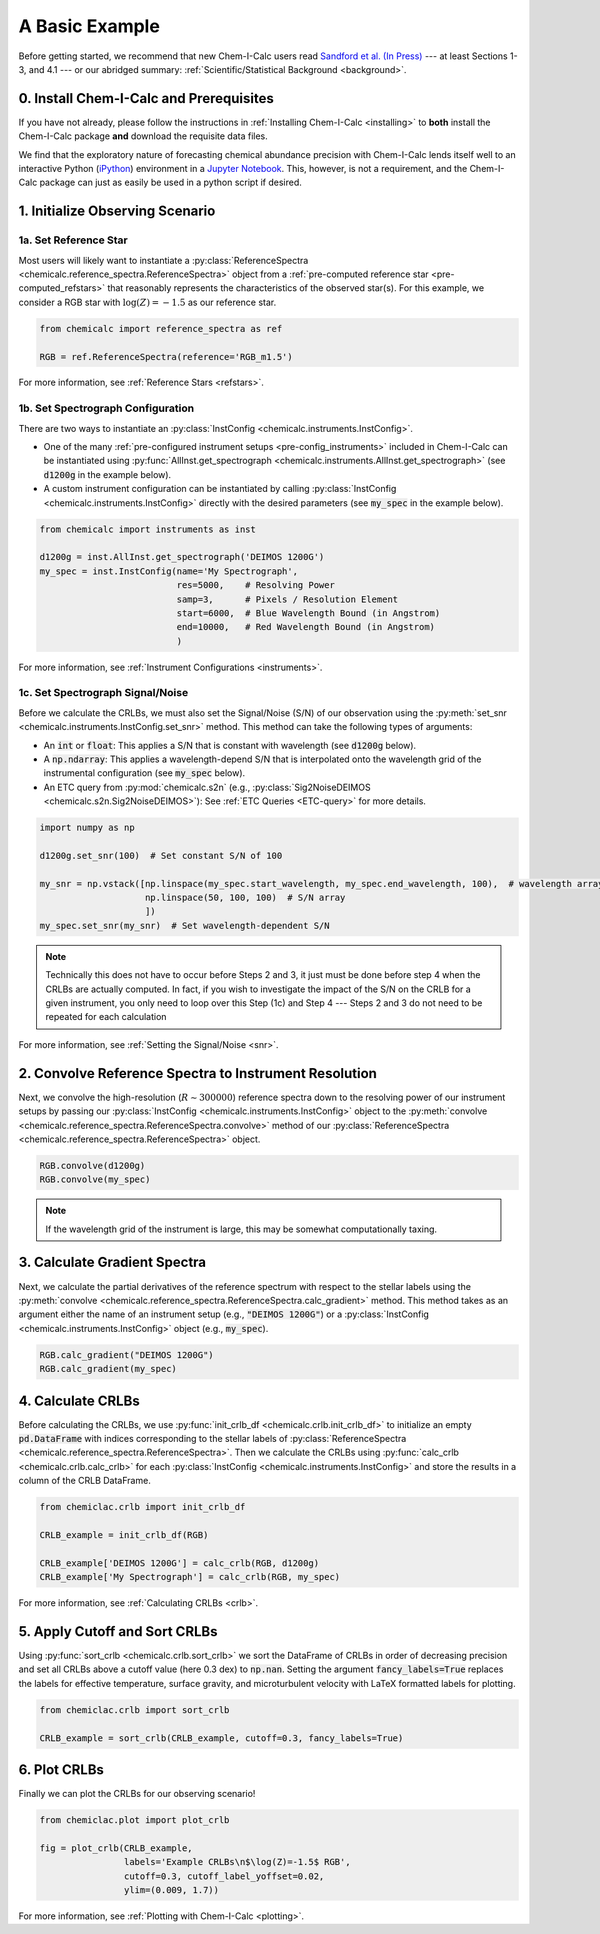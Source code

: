 .. _basic_example:

A Basic Example
===============

Before getting started, we recommend that new Chem-I-Calc users read `Sandford et al. (In Press) <https://arxiv.org/abs/2006.08640>`_ ---
at least Sections 1-3, and 4.1 --- or our abridged summary: :ref:`Scientific/Statistical Background <background>`.

0. Install Chem-I-Calc and Prerequisites
----------------------------------------

If you have not already, please follow the instructions in :ref:`Installing Chem-I-Calc <installing>` to **both**
install the Chem-I-Calc package **and** download the requisite data files.

We find that the exploratory nature of forecasting chemical abundance precision with Chem-I-Calc
lends itself well to an interactive Python (`iPython <https://ipython.org/>`_) environment
in a `Jupyter Notebook <jupyter.org>`_. This, however, is not a requirement,
and the Chem-I-Calc package can just as easily be used in a python script if desired.

1. Initialize Observing Scenario
--------------------------------

1a. Set Reference Star
++++++++++++++++++++++

Most users will likely want to instantiate a :py:class:`ReferenceSpectra <chemicalc.reference_spectra.ReferenceSpectra>`
object from a :ref:`pre-computed reference star <pre-computed_refstars>`
that reasonably represents the characteristics of the observed star(s).
For this example, we consider a RGB star with :math:`\log{(Z)} = -1.5` as our reference star.

.. code-block:: python

    from chemicalc import reference_spectra as ref

    RGB = ref.ReferenceSpectra(reference='RGB_m1.5')

For more information, see :ref:`Reference Stars <refstars>`.

1b. Set Spectrograph Configuration
++++++++++++++++++++++++++++++++++

There are two ways to instantiate an :py:class:`InstConfig <chemicalc.instruments.InstConfig>`.

* One of the many :ref:`pre-configured instrument setups <pre-config_instruments>` included in Chem-I-Calc can be instantiated using :py:func:`AllInst.get_spectrograph <chemicalc.instruments.AllInst.get_spectrograph>` (see :code:`d1200g` in the example below).

* A custom instrument configuration can be instantiated by calling :py:class:`InstConfig <chemicalc.instruments.InstConfig>` directly with the desired parameters (see :code:`my_spec` in the example below).

.. code-block:: python

    from chemicalc import instruments as inst

    d1200g = inst.AllInst.get_spectrograph('DEIMOS 1200G')
    my_spec = inst.InstConfig(name='My Spectrograph',
                              res=5000,    # Resolving Power
                              samp=3,      # Pixels / Resolution Element
                              start=6000,  # Blue Wavelength Bound (in Angstrom)
                              end=10000,   # Red Wavelength Bound (in Angstrom)
                              )

For more information, see :ref:`Instrument Configurations <instruments>`.

1c. Set Spectrograph Signal/Noise
+++++++++++++++++++++++++++++++++

Before we calculate the CRLBs, we must also set the Signal/Noise (S/N) of our observation using the
:py:meth:`set_snr <chemicalc.instruments.InstConfig.set_snr>` method.
This method can take the following types of arguments:

* An :code:`int` or :code:`float`: This applies a S/N that is constant with wavelength (see :code:`d1200g` below).

* A :code:`np.ndarray`: This applies a wavelength-depend S/N that is interpolated onto the wavelength grid of the instrumental configuration (see :code:`my_spec` below).

* An ETC query from :py:mod:`chemicalc.s2n` (e.g., :py:class:`Sig2NoiseDEIMOS <chemicalc.s2n.Sig2NoiseDEIMOS>`): See :ref:`ETC Queries <ETC-query>` for more details.



.. code-block:: python

    import numpy as np

    d1200g.set_snr(100)  # Set constant S/N of 100

    my_snr = np.vstack([np.linspace(my_spec.start_wavelength, my_spec.end_wavelength, 100),  # wavelength array
                        np.linspace(50, 100, 100)  # S/N array
                        ])
    my_spec.set_snr(my_snr)  # Set wavelength-dependent S/N

.. note:: Technically this does not have to occur before Steps 2 and 3,
    it just must be done before step 4 when the CRLBs are actually computed.
    In fact, if you wish to investigate the impact of the S/N on the CRLB for a given instrument,
    you only need to loop over this Step (1c) and Step 4 ---
    Steps 2 and 3 do not need to be repeated for each calculation

For more information, see :ref:`Setting the Signal/Noise <snr>`.

2. Convolve Reference Spectra to Instrument Resolution
------------------------------------------------------
Next, we convolve the high-resolution (:math:`R \sim 300000`) reference spectra down to the resolving power of our instrument setups by passing our :py:class:`InstConfig <chemicalc.instruments.InstConfig>` object to the :py:meth:`convolve <chemicalc.reference_spectra.ReferenceSpectra.convolve>` method of our :py:class:`ReferenceSpectra <chemicalc.reference_spectra.ReferenceSpectra>` object.

.. code-block:: python

    RGB.convolve(d1200g)
    RGB.convolve(my_spec)

.. note:: If the wavelength grid of the instrument is large, this may be somewhat computationally taxing.

3. Calculate Gradient Spectra
-----------------------------
Next, we calculate the partial derivatives of the reference spectrum with respect to the stellar labels using the :py:meth:`convolve <chemicalc.reference_spectra.ReferenceSpectra.calc_gradient>` method.
This method takes as an argument either the name of an instrument setup (e.g., :code:`"DEIMOS 1200G"`) or a
:py:class:`InstConfig <chemicalc.instruments.InstConfig>` object (e.g., :code:`my_spec`).

.. code-block:: python

    RGB.calc_gradient("DEIMOS 1200G")
    RGB.calc_gradient(my_spec)

4. Calculate CRLBs
------------------
Before calculating the CRLBs, we use :py:func:`init_crlb_df <chemicalc.crlb.init_crlb_df>` to
initialize an empty :code:`pd.DataFrame` with indices corresponding to the stellar labels of
:py:class:`ReferenceSpectra <chemicalc.reference_spectra.ReferenceSpectra>`.
Then we calculate the CRLBs using :py:func:`calc_crlb <chemicalc.crlb.calc_crlb>` for each
:py:class:`InstConfig <chemicalc.instruments.InstConfig>` and store the results in a column of the CRLB DataFrame.


.. code-block:: python

    from chemiclac.crlb import init_crlb_df

    CRLB_example = init_crlb_df(RGB)

    CRLB_example['DEIMOS 1200G'] = calc_crlb(RGB, d1200g)
    CRLB_example['My Spectrograph'] = calc_crlb(RGB, my_spec)

For more information, see :ref:`Calculating CRLBs <crlb>`.

5. Apply Cutoff and Sort CRLBs
------------------------------
Using :py:func:`sort_crlb <chemicalc.crlb.sort_crlb>` we sort the DataFrame of CRLBs in order of decreasing precision and set all CRLBs above a cutoff value (here 0.3 dex) to :code:`np.nan`. Setting the argument :code:`fancy_labels=True` replaces the labels for effective temperature, surface gravity, and microturbulent velocity with LaTeX formatted labels for plotting.

.. code-block:: python

    from chemiclac.crlb import sort_crlb

    CRLB_example = sort_crlb(CRLB_example, cutoff=0.3, fancy_labels=True)

6. Plot CRLBs
-------------
Finally we can plot the CRLBs for our observing scenario!

.. code-block:: python

    from chemiclac.plot import plot_crlb

    fig = plot_crlb(CRLB_example,
                    labels='Example CRLBs\n$\log(Z)=-1.5$ RGB',
                    cutoff=0.3, cutoff_label_yoffset=0.02,
                    ylim=(0.009, 1.7))

For more information, see :ref:`Plotting with Chem-I-Calc <plotting>`.